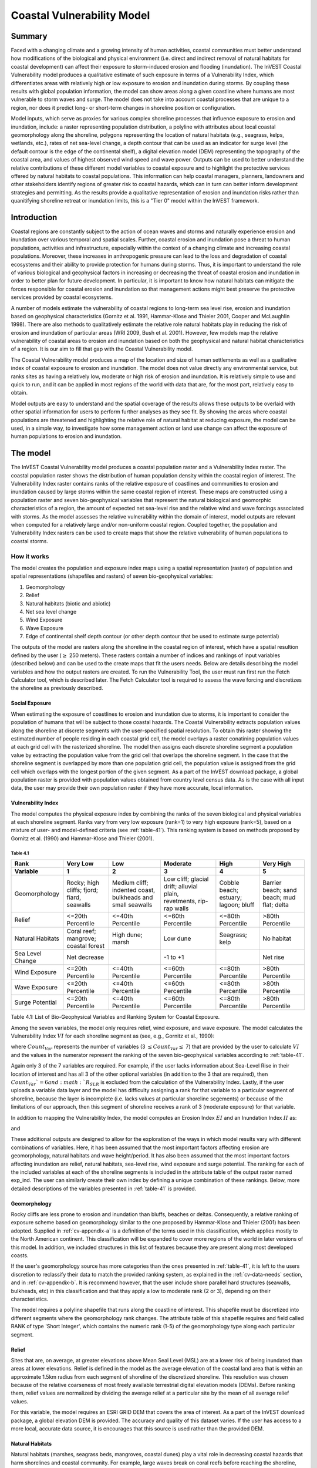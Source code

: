 .. _coastal-vulnerability:

.. |openfold| image:: ./shared_images/openfolder.png
              :alt: open
	      :align: middle 

.. |addbutt| image:: ./shared_images/addbutt.png
             :alt: add
	     :align: middle 
	     :height: 15px

.. |okbutt| image:: ./shared_images/okbutt.png
            :alt: OK
	    :align: middle 

.. |adddata| image:: ./shared_images/adddata.png
             :alt: add
	     :align: middle 

***************************
Coastal Vulnerability Model
***************************

Summary
=======

Faced with a changing climate and a growing intensity of human activities, coastal communities must better understand how modifications of the biological and physical environment (i.e. direct and indirect removal of natural habitats for coastal development) can affect their exposure to storm-induced erosion and flooding (inundation).  The InVEST Coastal Vulnerability model produces a qualitative estimate of such exposure in terms of a Vulnerability Index, which differentiates areas with relatively high or low exposure to erosion and inundation during storms. By coupling these results with global population information, the model can show areas along a given coastline where humans are most vulnerable to storm waves and surge. The model does not take into account coastal processes that are unique to a region, nor does it predict long- or short-term changes in shoreline position or configuration.

Model inputs, which serve as proxies for various complex shoreline processes that influence exposure to erosion and inundation, include: a raster representing population distribution, a polyline with attributes about local coastal geomorphology along the shoreline, polygons representing the location of natural habitats (e.g., seagrass, kelps, wetlands, etc.), rates of net sea-level change, a depth contour that can be used as an indicator for surge level (the default contour is the edge of the continental shelf), a digital elevation model (DEM) representing the topography of the coastal area, and values of highest observed wind speed and wave power.  Outputs can be used to better understand the relative contributions of these different model variables to coastal exposure and to highlight the protective services offered by natural habitats to coastal populations.  This information can help coastal managers, planners, landowners and other stakeholders identify regions of greater risk to coastal hazards, which can in turn can better inform development strategies and permitting.  As the results provide a qualitative representation of erosion and inundation risks rather than quanitifying shoreline retreat or inundation limits, this is a "Tier 0" model within the InVEST framework.


Introduction
============

Coastal regions are constantly subject to the action of ocean waves and storms and naturally experience erosion and inundation over various temporal and spatial scales.  Further, coastal erosion and inundation pose a threat to human populations, activities and infrastructure, especially within the context of a changing climate and increasing coastal populations.  Moreover, these increases in anthropogenic pressure can lead to the loss and degradation of coastal ecosystems and their ability to provide protection for humans during storms.  Thus, it is important to understand the role of various biological and geophysical factors in increasing or decreasing the threat of coastal erosion and inundation in order to better plan for future development.  In particular, it is important to know how natural habitats can mitigate the forces responsible for coastal erosion and inundation so that management actions might best preserve the protective services provided by coastal ecosystems.

A number of models estimate the vulnerability of coastal regions to long-term sea level rise, erosion and inundation based on geophysical characteristics (Gornitz et al. 1991, Hammar-Klose and Thieler 2001, Cooper and McLaughlin 1998).  There are also methods to qualitatively estimate the relative role natural habitats play in reducing the risk of erosion and inundation of particular areas (WRI 2009, Bush et al. 2001).  However, few models map the relative vulnerability of coastal areas to erosion and inundation based on both the geophysical and natural habitat characteristics of a region.  It is our aim to fill that gap with the Coastal Vulnerability model.

The Coastal Vulnerability model produces a map of the location and size of human settlements as well as a qualitative index of coastal exposure to erosion and inundation.  The model does not value directly any environmental service, but ranks sites as having a relatively low, moderate or high risk of erosion and inundation.  It is relatively simple to use and quick to run, and it can be applied in most regions of the world with data that are, for the most part, relatively easy to obtain.

Model outputs are easy to understand and the spatial coverage of the results allows these outputs to be overlaid with other spatial information for users to perform further analyses as they see fit. By showing the areas where coastal populations are threatened and highlighting the relative role of natural habitat at reducing exposure, the model can be used, in a simple way, to investigate how some management action or land use change can affect the exposure of human populations to erosion and inundation.

.. _cv-Model:

The model
=========

The InVEST Coastal Vulnerability model produces a coastal population raster and a Vulnerability Index raster.  The coastal population raster shows the distribution of human population density within the coastal region of interest.  The Vulnerability Index raster contains ranks of the relative exposure of coastlines and communities to erosion and inundation caused by large storms within the same coastal region of interest.  These maps are constructed using a population raster and seven bio-geophysical variables that represent the natural biological and geomorphic characteristics of a region, the amount of expected net sea-level rise and the relative wind and wave forcings associated with storms.  As the model assesses the relative vulnerability within the domain of interest, model outputs are relevant when computed for a relatively large and/or non-uniform coastal region. Coupled together, the population and Vulnerability Index rasters can be used to create maps that show the relative vulnerability of human populations to coastal storms.

How it works
------------

The model creates the population and exposure index maps using a spatial representation (raster) of population and spatial representations (shapefiles and rasters) of seven bio-geophysical variables:

1.	Geomorphology
2.	Relief
3.	Natural habitats (biotic and abiotic)
4.	Net sea level change
5.	Wind Exposure
6.	Wave Exposure
7.	Edge of continental shelf depth contour (or other depth contour that be used to estimate surge potential)

The outputs of the model are rasters along the shoreline in the coastal region of interest, which have a spatial resultion defined by the user (:math:`\geq` 250 meters).  These rasters contain a number of indices and rankings of input variables (described below) and can be used to the create maps that fit the users needs. Below are details describing the model variables and how the output rasters are created. To run the Vulnerability Tool, the user must run first run the Fetch Calculator tool, which is described later.  The Fetch Calculator tool is required to assess the wave forcing and discretizes the shoreline as previously described. 

Social Exposure
^^^^^^^^^^^^^^^

When estimating the exposure of coastlines to erosion and inundation due to storms, it is important to consider the population of humans that will be subject to those coastal hazards.  The Coastal Vulnerability extracts population values along the shoreline at discrete segments with the user-specified spatial resolution.  To obtain this raster showing the estimated number of people residing in each coastal grid cell, the model overlays a raster conatining population values at each grid cell with the rasterized shoreline.  The model then assigns each discrete shoreline segment a population value by extracting the population value from the grid cell that overlaps the shoreline segment.  In the case that the shoreline segment is overlapped by more than one population grid cell, the population value is assigned from the grid cell which overlaps with the longest portion of the given segment. As a part of the InVEST download package, a global population raster is provided with population values obtained from country level census data. As is the case with all input data, the user may provide their own population raster if they have more accurate, local information. 

Vulnerability Index
^^^^^^^^^^^^^^^^^^^

The model computes the physical exposure index by combining the ranks of the seven biological and physical variables at each shoreline segment.  Ranks vary from very low exposure (rank=1) to very high exposure (rank=5), based on a mixture of user- and model-defined criteria (see :ref:`table-41`). This ranking system is based on methods proposed by Gornitz et al. (1990) and Hammar-Klose and Thieler (2001).

.. _table-41:

Table 4.1
"""""""""

+------------------+--------------------------------------------+------------------------------------------------------------+---------------------------------------------------------------------+--------------------------------------+--------------------------------------------+
| Rank             | Very Low                                   | Low                                                        | Moderate                                                            | High                                 | Very High                                  |
+------------------+--------------------------------------------+------------------------------------------------------------+---------------------------------------------------------------------+--------------------------------------+--------------------------------------------+
| Variable         | 1                                          | 2                                                          | 3                                                                   | 4                                    | 5                                          |
+==================+============================================+============================================================+=====================================================================+======================================+============================================+
| Geomorphology    | Rocky; high cliffs; fjord; fiard, seawalls | Medium cliff; indented coast, bulkheads and small seawalls | Low cliff; glacial drift; alluvial plain, revetments, rip-rap walls | Cobble beach; estuary; lagoon; bluff | Barrier beach; sand beach; mud flat; delta |
+------------------+--------------------------------------------+------------------------------------------------------------+---------------------------------------------------------------------+--------------------------------------+--------------------------------------------+
| Relief           | <=20th Percentile                          | <=40th Percentile                                          | <=60th Percentile                                                   | <=80th Percentile                    | >80th Percentile                           |
+------------------+--------------------------------------------+------------------------------------------------------------+---------------------------------------------------------------------+--------------------------------------+--------------------------------------------+
| Natural Habitats | Coral reef; mangrove; coastal forest       | High dune; marsh                                           | Low dune                                                            | Seagrass; kelp                       | No habitat                                 |
+------------------+--------------------------------------------+------------------------------------------------------------+---------------------------------------------------------------------+--------------------------------------+--------------------------------------------+
| Sea Level Change | Net decrease                               |                                                            | -1 to +1                                                            |                                      | Net rise                                   |
+------------------+--------------------------------------------+------------------------------------------------------------+---------------------------------------------------------------------+--------------------------------------+--------------------------------------------+
| Wind Exposure    | <=20th Percentile                          | <=40th Percentile                                          | <=60th Percentile                                                   | <=80th Percentile                    | >80th Percentile                           |
+------------------+--------------------------------------------+------------------------------------------------------------+---------------------------------------------------------------------+--------------------------------------+--------------------------------------------+
| Wave Exposure    | <=20th Percentile                          | <=40th Percentile                                          | <=60th Percentile                                                   | <=80th Percentile                    | >80th Percentile                           |
+------------------+--------------------------------------------+------------------------------------------------------------+---------------------------------------------------------------------+--------------------------------------+--------------------------------------------+
| Surge Potential  | <=20th Percentile                          | <=40th Percentile                                          | <=60th Percentile                                                   | <=80th Percentile                    | >80th Percentile                           |
+------------------+--------------------------------------------+------------------------------------------------------------+---------------------------------------------------------------------+--------------------------------------+--------------------------------------------+

Table 4.1: List of Bio-Geophysical Variables and Ranking System for Coastal Exposure.

Among the seven variables, the model only requires relief, wind exposure, and wave exposure. The model calculates the Vulnerability Index :math:`VI` for each shoreline segment as (see, e.g., Gornitz et al., 1990):

.. math:: VI = \sqrt{{R_{Geomorphology} R_{Relief} R_{Habitats} R_{SLR} R_{WindExposure} R_{WaveExposure} R_{Surge}}\over {Count_{Var}}}
   :label: VulInd

where :math:`Count_{Var}` represents the number of variables (3 :math:`\leq Count_{Var} \leq` 7) that are provided by the user to calculate :math:`VI` and the values in the numerator represent the ranking of the seven bio-geophysical variables according to :ref:`table-41`.

Again only 3 of the 7 variables are required.  For example, if the user lacks information about Sea-Level Rise in their location of interest and has all 3 of the other optional variables (in addition to the 3 that are required), then :math:`Count_{Var}`=6 and :math:`R_{SLR}` is excluded from the calculation of the Vulnerability Index. Lastly, if the user uploads a variable data layer and the model has difficulty assigning a rank for that variable to a particular segment of shoreline, because the layer is incomplete (i.e. lacks values at particular shoreline segements) or because of the limitations of our approach, then this segment of shoreline receives a rank of 3 (moderate exposure) for that variable.

In addition to mapping the Vulnerability Index, the model computes an Erosion Index :math:`EI` and an Inundation Index :math:`II` as:

.. math:: EI = \sqrt{R_{Geomorphology} R_{Habitats} R_{WaveExposure}\over 3}
   :label: EroInd

and

.. math:: II = \sqrt{{ R_{Relief} R_{Habitats} R_{SLR} R_{WindExposure} R_{Surge}}\over 5}
   :label: InInd

These additional outputs are designed to allow for the exploration of the ways in which model results vary with different combinations of variables.  Here, it has been assumed that the most important factors affecting erosion are geomorphology, natural habitats and wave height/period.  It has also been assumed that the most important factors affecting inundation are relief, natural habitats, sea-level rise, wind exposure and surge potential. The ranking for each of the included variables at each of the shoreline segments is included in the attribute table of the output raster named exp_ind. The user can similarly create their own index by defining a unique combination of these rankings.  Below, more detailed descriptions of the variables presented in :ref:`table-41` is provided.

.. _cv-Geomorph:

Geomorphology
^^^^^^^^^^^^^

Rocky cliffs are less prone to erosion and inundation than bluffs, beaches or deltas.  Consequently, a relative ranking of exposure scheme based on geomorphology similar to the one proposed by Hammar-Klose and Thieler (2001) has been adopted. Supplied in :ref:`cv-appendix-a` is a definition of the terms used in this classification, which applies mostly to the North American continent.  This classification will be expanded to cover more regions of the world in later versions of this model.  In addition, we included structures in this list of features because they are present along most developed coasts.

If the user's geomorphology source has more categories than the ones presented in :ref:`table-41`, it is left to the users discretion to reclassify their data to match the provided ranking system, as explained in the :ref:`cv-data-needs` section, and in :ref:`cv-appendix-b`.  It is recommend however, that the user include shore parallel hard structures (seawalls, bulkheads, etc) in this classification and that thay apply a low to moderate rank (2 or 3), depending on their characteristics.

The model requires a polyline shapefile that runs along the coastline of interest.  This shapefile must be discretized into different segments where the geomorphology rank changes.  The attribute table of this shapefile requires and field called RANK of type 'Short Integer', which contains the numeric rank (1-5) of the geomorphology type along each particular segment.

.. _cv-Relief:

Relief
^^^^^^

Sites that are, on average, at greater elevations above Mean Seal Level (MSL) are at a lower risk of being inundated than areas at lower elevations.  Relief is defined in the model as the average elevation of the coastal land area that is within an approximate 1.5km radius from each segment of shoreline of the discretized shoreline. This resolution was chosen because of the relative coarseness of most freely available terrestrial digital elevation models (DEMs). Before ranking them, relief values are normalized by dividing the average relief at a particular site by the mean of all average relief values.

For this variable, the model requires an ESRI GRID DEM that covers the area of interest. As a part of the InVEST download package, a global elevation DEM is provided.  The accuracy and quality of this dataset varies.  If the user has access to a more local, accurate data source, it is encourages that this source is used rather than the provided DEM.

.. _cv-NatHab:

Natural Habitats
^^^^^^^^^^^^^^^^

Natural habitats (marshes, seagrass beds, mangroves, coastal dunes) play a vital role in decreasing coastal hazards that harm shorelines and coastal community. For example, large waves break on coral reefs before reaching the shoreline, mangroves and coastal forests dramatically reduce wave height in shallow waters, and decrease the strength of wave- and wind-generated currents, seagrass beds and marshes stabilize sediments and encourage the accretion of nearshore beds as well as dissipate wave energy. On the other hand, beaches with little to no biological habitats or sand dunes offer little protection to erosion and inundation. The ranking proposed in :ref:`table-41` is based on the fact that fixed and stiff habitiats that penetrate the water column (e.g., coral reefs, mangroves) and sand dunes are the most effective in protecting coastal communities. Flexible and seasonal habitats, such as seagrass, reduce flows when they can withstand their force, and encourage accretion of sediments. Therefore, these habitats recieve a lower ranking than fixed habitats. Once again, it is left to the user's discretion to separate sand dunes into high and low categories. It is suggested, however, that since category 4 hurricanes can create a 5m surge height, 5m is an appropriate cut-off value to separate high (>5m) and low (<5m) dunes. If the user has local knowledge about which habitats and dune elevations provide the better protection in their area of interest, they are free to deviate from these recommendations for their application.

To compute a Natural Habitat exposure rank for a given shoreline segment, the model determines whether a certain class of natural habitat  (:ref:`table-41`) is within a user-defined search radius from the segment.  (See Section 2 and :ref:`cv-appendix-b` for a description of how the model processes natural habitat input layers.)  When all :math:`N` habitats fronting that segment have been identified, the model creates a vector *R* that contains all the ranks :math:`R_{k}, 1 \le k \le N`, associated with these habitats, as defined in :ref:`table-41`.  Using those rank values, the model computes a final *Natural Habitat* exposure rank for that segment with the following formulation:

.. math:: R_{Hab} = 4.8-0.5 \sqrt{ ( 1.5 \max_{k=1}^N (5-R_k)  )^2 + ( \sum_{k=1}^N (5-R_k)^2 - \max_{k=1}^N (5-R_k) )^2 )}
   :label: R_hab

This formulation allows us to maximize the accounting of the beneficial services provided by all natural habitats that front a shoreline segment. In other words, it ensures segments with only a low rank habitat (i.e. high sand dune) and no others does not have a higher rank than those with both low and high ranking habitats. In equation :ref:`R_hab`, the habitat that has the lowest rank is weighed 1.5 times higher than all other habitats.  The final ranking values vary between a maximum of 4 when a segment is solely fronted by kelp or seagrass, to a minimum of 1.025 when it is fronted by a mangrove and coastal forests, a seagrass bed and a coral reef.  A detailed account of all possible final rank values that can be obtained with this formula is presented in :ref:`cv-appendix-b`.

For this variable, the model requires seperate polygon shapefiles representing each natural habitat type within the area of interest.  A complete descriptions of the requirements for this variable and instructions on how to prepare this variable for the model is presented in :ref:`cv-appendix-b`.
.. _cv-SLR:

Net Sea-Level Change
^^^^^^^^^^^^^^^^^^^^

The relative net sea level rise/decrease along the coastline of a given region is the sum of global sea-level rise, local sea level rise (eustatic rise) and local land motion (isostatic rise).  As indicated by Gornitz (1990), relative rise values between -1 and +1 do not change current erosion or inundation trends, as they can be considered to be within modeling and measurement error range.  In contrast, values smaller than -1 decrease the exposure, while values above +1 increase the exposure.  Please consult :ref:`cv-appendix-b` for suggestions of how to create this input.

.. _cv-winds:

Wind Exposure
^^^^^^^^^^^^^

Strong winds can generate high surges and/or high waves if they blow over an area for a long period of time.  The wind exposure variable ranks shoreline segments based on their relative exposure to strong winds.  We compute this ranking by computing and mapping the Relative Exposure Index (REI; Keddy, 1982).  This index is computed by taking the time series of the highest 10% wind speeds from a long record of measured wind speeds, dividing the compass rose (or the 360 degrees compass) into 16 equiangular sectors and combining the wind and fetch (distance over which wind blows over water) characteristics in these sectors as:

.. math:: REI = { {\sum^{16}_{n=1}} {U_n P_n F_n} }
   :label: REi

where:

+ :math:`U_n` is the average wind speed, in meters per second, in the :math:`n^{th}` equiangular sector
+ :math:`P_n` is the percent of all wind speeds in the record of interest that blow in the direction of the :math:`n^{th}` sector
+ :math:`F_n` is the fetch distance, in meters, in the :math:`n^{th}` sector

For a given coastline segment, we estimate fetch distances over each of the 16 equiangular sectors, with an accuracy of 1km, by using the model developed by Finlayson (2005).  Please note that, in our model, wind direction is the direction winds are blowing FROM, and not TOWARDS.  It is important to remember this convention if you decide to use your own data.

.. _cv-Wave:

Wave Exposure
^^^^^^^^^^^^^

The relative exposure of a reach of coastline to storm waves is a qualitative indicator of the potential for shoreline erosion.  A given stretch of shoreline is generally exposed to oceanic or locally-generated wind-waves, and, for a given wave height, waves that have a longer period have more power than shorter waves.  Coasts that are exposed to the open ocean generally experience a higher exposure to waves than sheltered regions because winds blowing over a very large distance, or fetch, generate larger waves.  Additionally, exposed regions experience the effects of long period waves, or swells, that were generated by distant storms.

In the Tier0 Coastal Exposure model, we estimate the relative exposure of a shoreline segment to waves :math:`E_w` by assigning it the maximum of the weighted average power of oceanic waves, :math:`E_w^o`, or locally wind-generated waves, :math:`E_w^l`:

.. math:: E_w=\max(E_w^o,E_w^l)
   :label: Ew

For oceanic waves, the weighted average power is computed as:

.. math:: E_w^o=\sum_{k=1}^{16}H[F_k]P_k^o O_k^o
   :label: Ewo

where :math:`H[F_k]` is a heavyside step function for all of the 16 wind equiangular sectors *k*.  It is zero if the fetch in that direction is less than 50km, and 1 if the fetch is greater than 50km:

.. math:: H[F_k]=\begin{cases}
   0 & \text{ if } F_k < 50km \\ 
   1 & \text{ if } F_k \ge 50km 
   \end{cases}
   :label: HF

In other words, this function helps us to only consider angular sectors where oceanic waves have the potential to reach the shoreline in the evaluation of wave exposure.  Further, :math:`P_k^o O_k^o` is the average of the highest 10% wave power values (:math:`P_k^o`) that were observed in the direction of the angular sector *k*, weighted by the percentage of time (:math:`O_k^o`) when those waves were observed in that sector.  For all waves in each angular sector, wave power is computed as:

.. math:: P = \frac{1}{2} H^2 T
   :label: WavPow

where :math:`P [kW/m]` is the wave power of an observed wave with a height :math:`H [m]` with a period :math:`T [s]`.

For locally wind-generated waves, :math:`E_w^l` is computed as:

.. math:: E_w^l=\sum_{k=1}^{16} P_k^l O_k^l
   :label: Ewl

which is the sum over the 16 wind sectors of the wave power generated by the average of the highest 10% wind speed values :math:`P_i^l` that propagate in the direction *k*, weighted by the percent occurrence :math:`O_i^l` of these strong wind in that sector.

The power of locally wind-generated waves is estimated with Equation :eq:`WavPow`. However, wave height and period of the locally generated wind-waves are computed for each of the 16 equiangular sectors as:

.. math::
   \left\{\begin{matrix}
   H=\widetilde{H}_\infty \left[\tanh \left(0.343\widetilde{d}^{1.14} \right )  \tanh \left( \frac{2.14.10^{-4}\widetilde{F}^{0.79}}{\tanh (0.343 \widetilde{d}^{1.14})} \right )\right ]^{0.572}\\ 
    \displaystyle \\
   T=\widetilde{T}_\infty \left[\tanh \left(0.1\widetilde{d}^{2.01} \right )  \tanh \left( \frac{2.77.10^{-7}\widetilde{F}^{1.45}}{\tanh (0.1  \widetilde{d}^{2.01})} \right )\right ]^{0.187}
   \end{matrix}\right.  
   :label: WaveFetch

where the non-dimensional wave height and period :math:`\widetilde{H}_\infty` and :math:`\widetilde{T}_\infty` are a function of the average of the highest 10% wind speed values :math:`U [m/s]` that were observed in in a particular sector: :math:`\widetilde{H}_\infty=0.24U^2/g`, and :math:`\widetilde{T}_\infty=7.69U^2/g`, and where the non-dimensional fetch and depth :math:`\widetilde{F}_\infty` and :math:`\widetilde{d}_\infty` are a function of the fetch distance in that sector :math:`F  [m]` and the average water depth in the region of interest :math:`d [m]`: :math:`\widetilde{F}_\infty=gF/U^2`, and :math:`\widetilde{T}_\infty = gd/U^2`. :math:`g  [m/s^2]` is the acceleration of gravity.

This expression of wave height and period does not differentiate between duration and fetch-limited conditions (USACE, 2002; Part II Chap 2).  Hence, model results might under- or over-estimate wind-generated waves characteristics at a site.

The procedure outlined above is valid for shoreline segments that are exposed to oceanic waves.  For sheltered areas, the exposure to waves is simply taken as :math:`E_w=E_w^l`.  In order to differentiate between exposed and sheltered areas (areas that are within embayments or sheltered from oceanic waves by geomorphic features), we use a fetch filter; segments for which two or more of the 16 fetches do not exceed a user-defined threshold distance are assumed to be sheltered.

For convenience, we provide you with default wind and wave data compiled from 6 years of WAVEWATCH III (WW3, Tolman (2009)) model hindcast reanalysis results. As discussed in the previous section, for each of the 16 equiangular wind sector, we computed the average of the highest 10% wind speed, wave height and wave power.  If you use your own data, you must use the same statistics of wind and wave (average of the highest 10% for wind speed, wave height and wave power) in order to produce meaningful results.


.. _cv-Surge:

Surge Potential
^^^^^^^^^^^^^^^

Storm surge elevation is a function of wind speed and direction, but also of the amount of time wind blows over relatively shallow areas.  In general, the longer the distance between the coastline and the edge of the continental shelf at a given area during a given storm, the higher the storm surge.  Unless a user decides to specify a certain depth contour appropriate to the region of interest, we estimate the relative exposure to storm surges by computing the length of the continental shelf fronting an area of interest.  (For hurricanes, a better approximation might be made by considering the distance between the coastline and the 30 meters depth contour (Irish and Resio 2010)).

The tool that we use to perform this computation assigns a distance to all segments within the area of interest, even to segments that seem sheltered because they are too far inland, protected by a significant land mass, or on a side of an island that is not exposed to the open ocean.  Consequently, we offer you the opportunity to define a maximum distance threshold over which shoreline segment within the area of interest will be deemed at low-risk of exposure to storm surge (see :ref:`cv-data-needs` section).  We provide an example of how to estimate this distance in :ref:`cv-appendix-b`.


.. _cv-Structures:

Structures
^^^^^^^^^^

Coastal structures such as seawalls are a powerful solution to slow or stop coastal erosion at a particular place.  However, they can sometimes have quite negative impacts on the stability of the overall stretch of coastline they are built in.  Among other things, water depth in front of shore-parallel structures often increases with time, leading to loss of intertidal or shallow subtidal habitats.  Furthermore, the very presence of a structure often accelerates the erosion of non-consolidated (e.g., sandy beach or erodible bluff) properties that adjoin the structure (Komar, 1998, Ch. 12).  

In the current release, the model takes into account the impact of structures in a very simple way.  Based on your Structures input layer (see :ref:`cv-vulnerabilityindex`), we assume that the shoreline segment backed by a structure will have a rank of 1 if it a seawall, or 2 if it is a revetment or riprap wall (see :ref:`table-41`).  However, we will decrease by one unit the ranking of the shoreline segments that adjoin the structure, if they have a rank equal or higher than 3 (i.e. they are erodible).  You can take the difference of outputs rasters from models run with or without the structures to highlight those consequences.  


.. _cv-Limitations:

Limitations and Simplifications
===============================

Beyond technical limitations, the Exposure Index also has theoretical limitations.  One of the main limitations is that we simplified the numerous natural characteristics and the extremely complex coastal processes occurring in a region into seven variables and exposure categories.  For example, the model does not distinguish between sand and mixed sand beaches; nor does it take into account the slope of bluffs.  More importantly, the model does not consider any hydrodynamic or sediment transport processes.  Consequently, we assume that regions that belong to the same geomorphic exposure class behave in a similar way.

Additionally, the scoring of exposure is the same everywhere in the region of interest; the model does not take into account any interactions between the different variables in :ref:`table-41`.  For example, the relative exposure to waves and wind will have the same weight whether the site under consideration is a sand beaches or a rocky cliff.  Finally, when we compute the final exposure index, we still take into account the effect of biogenic habitats fronting regions that have a low geomorphic ranking.  In other words, we assume that natural habitats provide protection to regions that are naturally protected again erosion.  This limitation artificially deflates the relative exposure of these regions, and inflates the relative exposure of regions that have a high geomorphic index.

The other type of limitations in this model is associated with the computation of the wind and wave exposure.  Because we wanted to provide default data for use in most regions of the world, we had to simplify the type of input required to compute wind and wave exposure.  In the WW3 wind database that we prepared to compute the REI, we do not provide time series of the highest 10% observed wind speed to compute REI as in :eq:`REi`, but instead provide the average speed in each of the 16 equiangular sector computed for that top 10% time series.  If you would like to upload your own data, you will need to follow the same procedure.  Similarly, for sheltered regions where we compute wave power from wind and fetch characteristics, we do not provide time series of wind speed from which wave power is computed, then take the highest 10% wave power values.  This approach would force us to create files that are too big to store.  Instead, for each time series of wind speed observed at a grid point, we provide you with the average of highest 10% wind speed observed in each equiangular sector.

Consequently, model outputs cannot be used to quantify the exposure to erosion and inundation of a specific coastal location; the model produces qualitative outputs and is designed to be used at a relatively large scale.  More importantly, the model does not predict the response of a region to specific storms or wave field and does not take into account any large-scale sediment transport pathways that may exist in a region of interest.

.. _cv-data-needs: 

Data needs
==========

The model uses an interface to input all required and optional data, as outlined in this section.  It outputs a population and a vulnerability index map.  The population map is always produced, but you have the option of uploading any or all of the variables in :ref:`table-41` to compute the Vulnerability Index map, with the exception of the wind input layer: the model will not run unless a wind input layer has been uploaded.

To run the model, two steps are required:

1.	Run the Fetch Calculator tool 2.	Run the Vulnerability Index tool

The Fetch Calculator tool usually takes the longest amount of time to run (more than five minutes on a "standard" laptop).  The most informative output of that tool is the classification of your shoreline into sheltered and exposed regions.  Please review it before running the second model to make sure you are satisfied with that classification.  Re-run the tool with a different fetch filter value if you are not satisfied (see :ref:`cv-Runmodel` section).  The Vulnerability Index only takes a few minutes to run (less than five minutes on a "standard" laptop).  Only the results of this last tool are important to your analysis; outputs of the Fetch Calculator serve mostly as inputs to the Vulnerability Index tool.

Here we outline the options presented to you via the two interfaces, and the content and format of the required and optional input data used by the model. More information on how to fill the input interface, or on how to obtain data is provided in :ref:`cv-appendix-b`.

.. _cv-Fetch:

Fetch Calculator
----------------

#. **Workspace Location (required).** You are required to specify a workspace folder path.  We recommended creating a new folder for each run of the model.  For example, by creating a folder called "FetchCalc" within the "CoastalProtection" folder, the model will create "intermediate" and "Output" folders within this "FetchCalc" workspace.  The "intermediate" folder will compartmentalize data from intermediate processes.  The model's final outputs will be stored in the "Output" folder.  You will have to refer to this folder "FetchCalc" in the Vulnerability Index interface.  Please note that you DO NOT have to run this model every time you run the Vulnerability Index model.::

     Name: Path to a workspace folder.  Avoid spaces. 
     Sample path: \InVEST\CoastalProtection\FetchCalc 

#. **Land Polygon (required).**  This input provides the model with a geographic shape of the coastal area of interest, and instructs it as to the boundaries of the land and seascape.  A global land mass polygon file is provided as default (Wessel and Smith, 1996), but other layers can be substituted.::

     Name: File can be named anything, but no spaces in the name
     File type: polygon shapefile (.shp)
     Sample path (default): \InVEST\Base_Data\Marine\Land\global_polygon.shp

#. **Land Polyline (required).**  This input should have the same shape as the Land Polygon (input 2), and must have a feature geometry of polyline instead of polygon.::

     Name: File can be named anything, but no spaces in the name
     File type: polyline shapefile (.shp)
     Sample path: \InVEST\Base_Data\Marine\Land\global_polyline.shp

#. **Land Area Filter (kilometers squared, optional).**  All landmasses within the AOI are included in fetch calculation, but this input instructs the model to filter out from the output calculation land masses (islands) with an area less than the value specified (in km\ :sup:`2`).  For example, if you enter "5", the model will only produce outputs for landmasses that have an area greater or equal to 5km\ :sup:`2`.  More information on how to fill this input cell is provided in :ref:`cv-appendix-b`.

   This input should be left blank if (1) you do not wish to filter out any land masses or (2) you select a land polygon and polyline (inputs #2-3) that is different from the default layers provided in the directory "\InVEST\Base_Data\Land\...".::

     Name: A numeric text string (positive integer)
     File type: text string (direct input to the ArcGIS interface)
     Sample (default):  5

#. **Area of Interest (AOI) (required).**  You must create a polygon feature layer that defines the Area of Interest (AOI).  An AOI instructs the model where to clip the Land Polygon and Land Polyline input data (inputs #2-3) in order to define the spatial extent of the analysis.

   The model uses the AOI's projection to set the projection for the sequential intermediate and output data layers and must have a WGS84 datum. In order to allocate wind and wave information from the Wave Watch 3 data (WW3), this AOI must also overlap one or more of the provided WW3 points. If you are including the Surge Potential variable in the computation of the exposure index, the depth contour specified in the Coastal Vulnerability model must be specified, and the AOI must intersect that contour.  If the AOI does not intersect that contour, the model will stop and provide feedback.::

     Name: File can be named anything, but no spaces in the name
     File type: polygon shapefile (.shp)
     Sample path: \InVEST\CoastalProtection\Input\AOI_BarkClay.shp

#. **Cell Size (meters, required).**  This input determines the spatial resolution at which the model runs and the resolution of the output maps. To run the model at the minimum 250 x 250 meters grid cell scale, you should enter "250".  A larger grid cell will yield a lower resolution, but a faster computation time.::

     Name: A numeric text string (positive integer)
     File type: text string (direct input to the ArcGIS interface)
     Sample (default): 250

#. **Fetch Distance Threshold (meters).**  This input determines the fetch distance threshold that will be used to differentiate sheltered and exposed shoreline segments.  If, for a given segment, at least two fetch distances are greater than the threshold that you input, then this segment is classified as exposed, and vice-versa.::

     Name: A numeric text string (positive integer)
     File type: text string (direct input to the ArcGIS interface)
     Sample (default): 12500

.. _cv-vulnerabilityindex:

Vulnerability Index
-------------------

1. **Workspace Location (required).** You are required to specify a workspace folder path.  We recommended creating a new folder for each run of the model. For example, by creating a folder called "CV" within the "Coastal Protection" folder, the model will create "intermediate" and "Output" folders within this "CV" workspace.  The "intermediate" folder will compartmentalize data from intermediate processes.  The model's final outputs will be stored in the "Output" folder.::

     Name: Path to a workspace folder.  Avoid spaces. 
     Sample path: \InVEST\CoastalProtection\CV 

2. **Fetch Calculator Tool Run Workspace (required).**  You are required to enter the path to the folder where the Fetch Calculator stored its intermediate and outputs folders.  Based on the example given above, it is the path to the "FetchCalc" workspace.::

     Name: Path to a workspace folder.  Avoid spaces. 
     Sample path: \InVEST\CoastalProtection\FetchCalc

3. **Population Raster (optional).**  If provided, a raster grid of population is used to map the population size along the coastline of the AOI specified (input #4).  A global population raster file is provided as default, but other population raster layers can be substituted.::

     Name: File can be named anything, but no spaces in the name and less than 13 characters
     Format: standard GIS raster file (ESRI GRID), with population values
     Sample data set (default): \InVEST\Base_Data\Marine\Population\global_pop

4. **Wind-Wave Exposure: Wave Watch III Model Data (required).**  This input is used to compute the Wind and Wave Exposure ranking of each shoreline segment (:ref:`table-41`).  It consists of a point shapefile that contains the location of the grid points as well as wave and wind values that represent storm conditions at that location.  If you would like to create such a file from your own data, please consult :ref:`cv-appendix-b`.

5. **Wave Exposure: Average Depth (meters) within AOI (required).** This is the average depth in your AOI used to estimate wind-generated wave characteristics.  If this depth is less than 500 meters, it means that your AOI is probably a shallow area such as a bay, estuary or lake.  Note: Depth should be less than 500 meters if it is shallow. ::

     Name: A numeric text string (positive integer)
     File type: text string (direct input to the ArcGIS interface)
     Sample (default): 500

6. **Relief: Digital Elevation Model (DEM) (required).**  This input is used to compute the Relief ranking of each shoreline segment (:ref:`table-41`).  It should consist of elevation information covering the entire AOI.  Focal statistics are computed on the input DEM within a 1,500m range for each pixel of coastline.  The average of elevation values within this range is ranked relative to all other coastline segments within the AOI.::

    Name: File can be named anything, but no spaces in the name
    File type: raster dataset
    Sample path: \InVEST\Base_Data\Marine\DEMs\claybark_dem
	
7. **Natural Habitat: Directory with Layers (optional).**  You must store all Natural Habitats input layers that you have in a folder named "NaturalHabitat", which is located in the "Input" folder of this model.  In this folder, you should store only Natural Habitat layers according to the list provided in :ref:`table-41`.  This input layer is used to compute a Natural Habitat ranking for each shoreline segment.  Each natural habitat layer should consist of the location of those habitats (which will be clipped by the model within the AOI, input 4).  All data in this folder must be polyline or polygon shapefiles and projected in meters.  The model allows for a maximum of eight layers in this directory.  Do not store any additional files that are not part of the analysis in this folder directory. The distance at which this layer will have a protective influence on coastline can be modified in the natural habitat CSV table (input 8).::

     Name: Folder can be named anything, but no spaces in the name
     File type: None, but must contain polyline or polygon shapefiles (.shp)
     Sample path: \InVEST\CoastalProtection\Input\NaturalHabitat

8. **Natural Habitat: Layers CSV Table (optional).**  You must provide a summary table to instruct the model on the protective influence (rank) and distance of natural habitat.  Use the sample table provided as a template since the model expects values to be in these specific cells.  More information on how to fill this table is provided in :ref:`cv-appendix-b`.::

     Table Names: File can be named anything, but no spaces in the name
     File type: *.csv
     Sample: InVEST\CoastalProtection\Input\NaturalHabitat_WCVI.csv

.. figure:: ./coastal_vulnerability_images/nathab_specs.png
   :align: center
   :figwidth: 475px

9. **Geomorphology: Shoreline Type (optional).**  This input, of geometry type "polyline", is used to compute the Geomorphology ranking of each shoreline segment (:ref:`table-41`).  It does not have to match the land polyline input used in the Fetch Calculator tool, but must resemble it as closely as possible. Additionally, the polyline shapefile must have a field called "RANK" that identifies the various shoreline type ranks with a number from 1-5.  More information on how to fill in this table is provided in :ref:`cv-appendix-b`.::

     Names: File can be named anything, but no spaces in the name
     File type: polyline shapefile (.shp)
     Sample path: \InVEST\CoastalProtection\Input\Geomorphology_BarkClay.shp

10. **Structures: Polygons Indicating Presence of Structures (optional).**  This input must be polygons that overlap segments of the coastline where structures are present.  They are used to estimate the shoreline segments that will be negatively impacted by the presence of these structures.::
	
     Name: File can be named anything, but no spaces in the name
     File type: polygon shapefile (.shp)
     Sample path: \InVEST\CoastalProtection\Input\Structures_BarkClay.shp	
	 
11. **Surge Potential: Continental Shelf (optional).**  This input is a global polygon dataset that depicts the location of the continental margin.  It must intersect with the AOI polygon (input #4).::

     Names: File can be named anything, but no spaces in the name
     File type: polygon shapefile (.shp)
     Sample path:  \InVEST\CoastalProtection\Input\continentalShelf.shp

12. **Sea Level Rise: Polygon Indicating Net Rise or Decrease (optional).** This input must be a polygon delineating regions within the AOI that experience various levels of net sea level change.  It must have a field called "RANK" that orders the net change values according to :ref:`table-41`.  More information on how to create this polygon is provided in the Marine InVEST :ref:`FAQ`, and in :ref:`cv-appendix-b`.::

     Name: File can be named anything, but no spaces in the name
     File type: polygon shapefile (.shp)
     Sample path: \InVEST\CoastalProtection\Input\SeaLevRise_WCVI.shp

.. _cv-Runmodel:

Running the model
=================

Setting up workspace and input folders
--------------------------------------

These folders will hold all input, intermediate and output data for the model. As with all folders for ArcGIS, these folder names must not contain any spaces or symbols.  See the sample data for an example.

.. note:: The word *'path'* means to navigate or drill down into a folder structure using the Open Folder dialog window that is used to select GIS layers or Excel worksheets for model input data or parameters. 

Exploring a project workspace and input data folder
^^^^^^^^^^^^^^^^^^^^^^^^^^^^^^^^^^^^^^^^^^^^^^^^^^^

The */InVEST/CoastalProtection* folder holds the main working folder for the model and all other associated folders. Within the *CoastalProtection* folder there will be a subfolder named *'Input'*. This folder holds most of the GIS and tabular data needed to setup and run the model.

The following image shows the sample input (on the left) and base data (on the right) folder structures and accompanying GIS data.  We recommend using this folder structure as a guide to organize your workspaces and data. Refer to the screenshots below for examples of folder structure and data organization.

+----------------------------------------------------------+----------------------------------------------------------+-+
| .. image:: ./coastal_vulnerability_images/cpdataorgA.png | .. image:: ./coastal_vulnerability_images/cpdataorgB.png | |
+----------------------------------------------------------+----------------------------------------------------------+-+


Creating a run of the model
---------------------------

The following example of setting up the Coastal Vulnerability (Tier 0) model uses the sample data provided with the InVEST download. The instructions and screenshots refer to the sample data and folder structure supplied within the InVEST installation package. It is expected that you will have location-specific data to use in place of the sample data. These instructions provide only a guideline on how to specify to ArcGIS the various types of data needed and does not represent any site-specific model parameters. See the :ref:`cv-data-needs` section for a more complete description of the data specified below.

1. Click the plus symbol next to the InVEST toolbox.

.. figure:: ./shared_images/investtoolbox.png
   :align: center
   :figwidth: 500px

2. Expand the Marine, Coastal Protection, and Tier 0 toolsets.  There are two scripts that you will have to run in succession: Fetch Calculator and Vulnerability Index.  Click on the Fetch Calculator script to open that model. For a refresher on the meaning of the different variables that we are asking you to load in this interface, please see :ref:`cv-Fetch`.

.. figure:: ./coastal_vulnerability_images/cpFetchtool350.png
   :align: center
   :figwidth: 546px

3. Specify the Workspace. Click on the Open Folder button |openfold| and path to the *InVEST/CoastalProtection* folder. If you created your own workspace folder (Step 2 in :ref:`cv-Fetch`), then select it here.

   Click on the *CoastalProtection* folder and click on |addbutt| set the main model workspace.  This is the folder in which you will find the intermediate and final outputs when the model is run.

4. Specify the Land Polygon. The model requires a land polygon shapefile to define the shoreline for the analysis. A default path to global sample data is supplied in the model window for you.

5. Specify the Land Polyline. The model requires a land polyline shapefile to define the shoreline for the analysis. A default path to global sample data is supplied in the model window for you.

6. Specify the Land Area Filter (Optional).  If you select this option, the model requires a land area filter parameter. The default value is given as 5 square kilometers. You can change this value by directly typing into the text box and entering another value.

7. Specify the Area of Interest (AOI). The model requires an AOI, which is the geographic area over which the model will be run. This example refers to the *AOI_BarkClay.shp* shapefile supplied in the sample data. You can create an AOI shapefile by following the Creating an AOI instructions in the :ref:`FAQ` section.

   Open |openfold| the *InVEST/CoastalProtection/Input* data folder. Select the AOI_BarkClay.shp shapefile and click |addbutt| to make the selection.

8. Specify the Cell Size. The model requires a cell size for the raster analysis. The default cell size is 250 meters. You may change this value by entering a new value directly into the text box.

9. Specify the Fetch Distance Threshold.  The model requires a fetch distance threshold to separate sheltered and exposed areas.  The default value is 12,500 meters.  You may change this value by entering a new value directly into the text box.

10. At this point the Fetch Calculator model dialog box is complete and ready to run.  As one final check, make sure that the Extent in your Environment settings (bottom right button on the interface) is set to "Default".  The Fetch Calculator may not run properly if your extent is set to an area outside the AOI input.

    Click |okbutt| to start the model run. The model will begin to run and a show a progress window with progress information about each step in the analysis. Once the model finishes, the progress window will show all the completed steps and the amount of time that has elapsed during the model run.

.. figure:: ./coastal_vulnerability_images/cpFetchtoolfilled350.png
   :align: center
   :figwidth: 464px

.. figure:: ./coastal_vulnerability_images/cpFetchcompleted350.png
   :align: center
   :figwidth: 678px

11. Now that your area of interest has been segmented, all fetch distances have been computed and separated between exposed and sheltered regions, you can click on the Coastal Vulnerability script to open that model.

.. figure:: ./coastal_vulnerability_images/cptool350.png
   :align: center
   :figwidth: 500px

12. Specify the Workspace. Click on the Open Folder button |openfold| and path to the *InVEST/CoastalProtection* folder.  Inside this folder, create a separate folder directory such as "CV" (for Coastal Vulnerability), then select it here.  Click on |addbutt| to set the Vulnerability Index model workspace. This is the folder in which you will find the intermediate and final outputs for the model run.

13. Specify the Fetch Calculator Model Run's Workspace. Navigate to the Workspace that you specified in Step 3 above.  This folder contains various outputs folders and files generated by the fetch calculator.

14. Specify the Global Population Raster. This is a global population raster with population assigned to each cell value. This raster will be supplied in the model window for you. Click |openfold| and path to the *InVEST/Base_Data/Marine/Population* folder. Select the *global_pop* raster and click |addbutt| to make the selection.

15. Specify the Wind-Wave Exposure shapefile.  The model requires wind and wave statistics to create the wind and wave exposure variables.  To include the default wind and wave input values, click |openfold| and path to the *InVEST/CoastalProtection/Input* data folder. Select the *WaveWatchIII.shp* shapefile and click |addbutt| to make the selection.  See the :ref:`cv-data-needs` section for details on preparing your own shapefile.

16. Specify the Average Depth of your area to be incorporated into Wave Exposure calculations.  We will assume that this average depth is representative of the water depth for your **whole** Area of Interest (AOI), and will be used to estimate wave height and associated period, for each of the 16 fetch angular sectors.  By default the model assumes an average depth of 500 meters.  However, if you AOI is a shallow bay or lake, enter its average value.

17. Specify the Relief Digital Elevation Model (DEM) raster.  The model requires a DEM raster file to estimate average elevation landward of the coastal segment.  Click |openfold| and path to the *InVEST/Base_Data/Marine/DEMs* data folder. Select the *claybark_dem* raster and click |addbutt| to make the selection.

18. Specify the Natural Habitat directory (optional). The model can use optional polygon shapefile that represent the location of various habitats. Click |openfold| and path to the *InVEST/CoastalProtection/Input* data folder. Select the *NaturalHabitat* folder and click |addbutt| to make the selection.

19. Specify the Natural Habitat CSV table (optional).  If the above input for natural habitat directory is specified, the model requires this  table of habitat ranks and protective distance stored in CSV. See the :ref:`cv-data-needs` section for more information on creating and formatting this table.  A sample CSV will be supplied for you.

    Click |openfold| and path to the *InVEST/CoastalProtection/Input* data folder. Double left-click on the file *NaturalHabitat_WCVI.csv*.

    Click |addbutt| to make the selection.

20. Specify the Geomorphology layer (optional). The model can use an optional polyline shapefile that represents shoreline geomorphology. Click |openfold| and path to the *InVEST/CoastalProtection/Input* data folder. Select the *Geomorphology_BarkClay.shp* shapefile and click |addbutt| to make the selection.

21. Specify the Structures layer (optional).  The model can incorporate polygons that indicate the presence of structures.  Click |openfold| and path to the *InVEST/CoastalProtection/Input* data folder. Select the *Structures_BarkClay.shp* shapefile and click |addbutt| to make the selection.

22. Specify the Surge Potential layer (optional). To represent surge potential, the model uses a continental shelf polygon shapefile. Click |openfold| and path to the *InVEST/CoastalProtection/Input* data folder. Select the *continentalShelf.shp* shapefile and click |addbutt| to make the selection.

23. Specify the Sea Level Rise layer (optional). The model can use an optional polygon shapefile that represents sea level rise potential. Click |openfold| and path to the *InVEST/CoastalProtection/Input* data folder. Select the *SeaLevRise_WCVI.shp* shapefile and click |addbutt| to make the selection.

24. At this point the model dialog box is completed for a complete run (with all optional data for full exposure analysis) of the Coastal Vulnerability model.

    Click |okbutt| to start the model run. The model will begin to run and a show a progress window with progress information about each step in the analysis. Once the model finishes, the progress window will show all the completed steps and the amount of time that has elapsed during the model run.

.. figure:: ./coastal_vulnerability_images/cptoolfilled350.png
   :align: center
   :figwidth: 551px

.. figure:: ./coastal_vulnerability_images/cpcompleted350.png
   :align: center
   :figwidth: 693px

 
Viewing output from the model
-----------------------------

Upon successful completion of the model, two new folders called "intermediate" and "Output" will be created in each of the sub-models (Fetch Calculator and Vulnerability Index) workspaces.  The main outputs that are useful for your analysis are the Vulnerability Index outputs, and we will concentrate on these outputs in the remainder of this document.  The Coastal Protection Output folder contains several types of spatial data, each of which are described the :ref:`cv-interpreting-results` section.

.. figure:: ./coastal_vulnerability_images/cpoutputdirs.png
   :align: center
   :figwidth: 500px

To view the output spatial data in ArcMap (from either the Intermediate or Output folders) click the Add Data button |adddata| and select the four files highlighted in the figure below.

.. figure:: ./coastal_vulnerability_images/cpoutputdir350.png
   :align: center
   :figwidth: 503px

To navigate between the different fields contained in the "exp_index" outputs, or to change the symbology of a layer, double-click, or right-click on the layer name in the table of contents, select "Properties", and then "Symbology".

+---------------------------------------------------------------+--------------------------------------------------------------------+-+
| .. image:: ./coastal_vulnerability_images/cplayersmenu200.png | .. image:: ./coastal_vulnerability_images/cplayerproperties300.png | |
+---------------------------------------------------------------+--------------------------------------------------------------------+-+

There you will find various options to change the way the data appear in the map.  In the example below, we chose to plot the vulnerability index, and flipped the color legend so that red segments have the highest rank. If you decide to use one of ArcGIS classification scheme to represent your output, we recommend that you use the *quantile* classification to plot output by percentile. To accentuate segments color and increase their thickness, click the "Display" tab in "Layer Properties", and choose "Resample during display using" "Majority (for discrete data)". To navigate quickly between maps of output fields in the "exp_index" layer, we recommend you copy and paste the "exp_index" layer in the workspace and plot the output layer that you are interested in.

.. figure:: ./coastal_vulnerability_images/cpoutmap350.png
   :align: center
   :figwidth: 500px

Finally, to generate a different map of outputs based on any other preferred relationship than the one presented in Equation :eq:`VulInd` (see Gornitz (1990) for examples of other ways of computing the exposure index), we recommend creating a new field in the Attribute Table:

+-------------------------------------------------------------------+---------------------------------------------------------------+-+
| .. image:: ./coastal_vulnerability_images/cplayersmenuopen200.png | .. image:: ./coastal_vulnerability_images/cpattributes350.png | |
+-------------------------------------------------------------------+---------------------------------------------------------------+-+

Once the new field is created, it can be named "New_Index" (for example).  After it is created, you can manipulate the various fields in any possible way using the field calculator:

.. figure:: ./coastal_vulnerability_images/cpcalculatorB350.png
   :align: center
   :figwidth: 500px

We encourage you to view as many fields in the outputs as necessary to develop an understanding of how the values of the different variables we used to compute the exposure index change along the Area of Interest, and to view the optional outputs described in the :ref:`cv-interpreting-results` section.


.. _cv-interpreting-results:

Interpreting results
====================

Model outputs
-------------

The following is a short description of each of the outputs from the Coastal Vulnerability model.  Each of these output files is saved in the "Output" folder that is located within the workspace directory you specified:

Output folder
^^^^^^^^^^^^^

+ Output\\exp_index

  + This raster layer contains important statistics used to determine coastal exposure.
  + The raster contains a variety of fields, including:

    + FFILT - coastline segments with low (0) and high (1) exposure based on number of fetch directions exceeding a distance threshold.  This output is also present in the Fetch Filter output folder.
    + WIND_RANK -  ranking (1-5) for wind exposure component of the index
    + WAVE_RANK - ranking (1-5) for wave exposure component of the index
+  Various habitat abbreviations (e.g. KELP1SH_RC) - rankings for individual habitats before combining into a single habitat rank (HAB_RANK)
+  STRUCTURE - presence (1) or absence (0) of structures
    + SURGE_RANK - ranking (0-5) for surge potential component of the index
    + SLR_RANK - expected sea level rise rankings
    + RELF_RANK - ranking (0-5) for relief component of the index
    + GEOMORPH_RANK - ranking (0-5) for geomorphology component of the index
+  HAB_RANK - combine impact of all vegetation inputs
    + EI - the erosion index (see :ref:`cv-Model` section)
    + II - the inundation index (see :ref:`cv-Model` section)
    + VI - the vulnerability index (see :ref:`cv-Model` section)
+  VI_WSTRUCT - the vulnerability index incorporating the effect of structures

+ Output\\vuln_index

  + This raster layer contains only values from the VI field of output #1 above and is automatically symbolized when added to ArcMap.

+ Output\\eros_index

  + This raster layer contains only values from the EI field of output #1 above and is automatically symbolized when added to ArcMap.

+ Output\\inund_index

  + This raster layer contains only values from the II field of output #1 above and is automatically symbolized when added to ArcMap.

+ Output\\coast_pop

  + This raster layer depicts population extracted from the global population input layer, but only for areas along the coast and within the area of interest you specified.
  + The values this dataset represents are the number of people within each grid cell.  You determine the size of the grid cells.

+ Output\\coast_pop_pts.shp

  + The point feature layer contains points along the coastline only where people live.
  + This layer can easily be symbolized by importing the symbology from the file \\InVEST\\CoastalProtection\\Input\\coast_pop_pts.lyr

+ Output\\coastPoly_prj.shp

  + This polygon feature layer displays the clipped landmass within the AOI and is projected based on the projection you specified.
  + This layer is most useful when added to ArcMap and moved below all other output layers in the ordering hierarchy.

Intermediate folder
^^^^^^^^^^^^^^^^^^^

+ intermediate\\nat_hab

  + This is a folder containing various intermediate rasters for determining natural habitat's reach in terms of coastal protection.  The reach distance of the vegetation and other natural habitat is set in the indices table (input #4).

+ intermediate\\fetch_cmb2

  + This intermediate raster layer is copy of the output from the Fetch Calculator tool and contains the various calculations performed by the model to eventually rank the various bio-geophysical variables.  It also includes the fetch distances calculations in 16 direction for each coastline segment.

+ intermediate\\ [various variable ranks] (e.g. "wind_rank")

  + These intermediate raster layers represent maps of the various variable ranks of which the three indices (VI, EI, II) incorporate.

Parameter log
-------------

Each time the module is run a text file will appear in the workspace folder. The file will list the parameter values for that run and be named according to the service and the date and time.


.. _cv-appendix-a:

Appendix A
==========

Here we provide definitions for the terms presented in the geomorphic classification in :ref:`table-41`.  Some of these are from Gornitz et al. (1997) and USACE (2002). Photos of some of the geomorphic classes that we presented can be found at the National Oceanic and Atmospheric Administration's `Ocean Service Office of Response and Restoration website <http://response.restoration.noaa.gov/gallery_gallery.php?RECORD_KEY%28gallery_index%29=joinphotogal_id,gallery_id,photo_id&joinphotogal_id%28gallery_index%29=86&gallery_id%28gallery_index%29=4&photo_id%28gallery_index%29=35>`_.

Alluvial Plain
  A plain bordering a river, formed by the deposition of material eroded from areas of higher elevation.

Barrier Beach
  Narrow strip of beach with a single ridge and often foredunes.  In its most general sense, a barrier refers to accumulations of sand or gravel lying above high tide along a coast.  It may be partially or fully detached from the mainland.

Beach
  A beach is generally made up of sand, cobbles, or boulders and is defined as the portion of the coastal area that is directly affected by wave action and that is terminated inland by a sea cliff, a dune field, or the presence of permanent vegetation.

Bluff
  A high, steep back or cliff

Cliffed Coasts
  Coasts with cliffs and other abrupt changes in slope at the ocean land interface. Cliffs indicate marine erosion and imply that the sediment supply of the given coastal segment is low. The cliff's height depends upon the topography of the hinterland, lithology of the area, and climate.

Delta
  Accumulations of fine-grained sedimentary deposits at the mouth of a river. The sediment is accumulating faster than wave erosion and subsidence can remove it.  These are associated with mud flats and salt marshes.

Estuary Coast
  Tidal mouth of a river or submerged river valley.  Often defined to include any semi-enclosed coastal body of water diluted by freshwater, thus includes most bays.  The estuaries are subjected to tidal influences with sedimentation rates and tidal ranges such that deltaic accumulations are absent. Also, estuaries are associated with relatively low-lying hinterlands, mud flats, and salt marshes.

Fiard
  Glacially eroded inlet located on low-lying rocky coasts (other terms used include sea inlets, fjardur, and firth).

Fjord
  A narrow, deep, steep-walled inlet of the sea, usually formed by entrance of the sea into a deep glacial trough.

Glacial Drift
  A collective term which includes a wide range of sediments deposited during the ice age by glaciers, melt-water streams and wind action.

Indented Coast
  Rocky coast with headland and bays that is the result of differential erosion of rocks of different strength.

Lagoon
  A shallow water body separated from the open sea by sand islands (e.g., barrier islands) or coral reefs.

Mud Flat
  A level area of fine silt and clay along a shore alternately covered or uncovered by the tide or covered by shallow water.


.. _cv-appendix-b:

Appendix B
==========

The model requires large-scale geo-physical, biological, atmospheric, and population data.  Most of this information can be gathered from past surveys, meteorological and oceanographic devices, and default databases provided with the model.  In this section, we propose various sources for the different data layers that are required by the model, and we suggest methods to fill out the input interface discussed in the :ref:`cv-data-needs` section.  We recommend that you import all the required and optional data layers before attempting to run the model.  Familiarity with data layers will facilitate the preparation of data inputs.


Population data
---------------

To assess the population residing near any segment of coastline, we use population data from the Global Rural-Urban Mapping Project (`GRUMP <http://sedac.ciesin.columbia.edu/gpw>`_).  This dataset contains global estimates of human populations in the year 2000 in 30 arc-second (1km) grid cells.  You can use your own, more detailed and/or recent census data, and we encourage you to use recent fine-scale population maps, even in paper form, to aid in the interpretation of the Exposure Index map.

Geo-physical data layer
-----------------------

To estimate the Exposure Index of the AOI, the model requires an outline of the coastal region.  As mentioned in the :ref:`cv-data-needs` Section, we provide a default global land mass polygon file.  This default dataset, provided by the U.S. National Oceanic and Atmospheric Administration (NOAA) is named GSHHS, or a Global Self-consistent, Hierarchical, High-resolution Shoreline (for more information, visit http://www.ngdc.noaa.gov/mgg/shorelines/gshhs.html).  It should be sufficient to represent the outline of most coastal regions of the world.  However, if this outline is not sufficient, we encourage you to substitute it with another layer.

To compute the Geomorphology ranking, you must provide a geomorphology layer (:ref:`cv-data-needs` Section, input 15) and an associated geomorphic classification map.  This map should provide the location and type of geomorphic features that are located in the coastal area of interest.  In some parts of the west-coast of the United States and Canada, such a map can be built from a database called `Shorezone <http://www.geobc.gov.bc.ca>`_.  For other parts of the United States, you can consult the `Environmental Sensitivity Index website <http://www.researchplanning.com/services/envir/esi.html>`_. If such a database is not available, we recommend building such a database from site surveys information, aerial photos, geologic maps, or satellites images (using Google or Bing Maps, for example).

In addition to the geomorphology layer, you must have a field in it's attribute table called "RANK".  This is used by the model to assign a geomorphology exposure ranking based on the different geomorphic classes identified.  Assign the exposure ranks based on the classification we presented in :ref:`table-41`. All ranks should be numeric from 1 to 5.

Habitat data layer
------------------

The natural habitat maps (inputs 7 and 8 in the :ref:`cv-data-needs` Section) should provide information about the location and types of coastal habitats described in :ref:`table-41`.  We built the subtidal layers in that directory from a database called `Shorezone <http://www.geobc.gov.bc.ca>`_.  We obtained dune data from unpublished dataset provided by Raincoast Applied Ecology.  If such a database is not available, we recommend building it from site surveys information, aerial photos, or even satellites images (using Google or Bing Maps, for example).

The Natural Habitat CSV table input asks you to provide information about the type of habitats layers that you have in the "NaturalHabitat" folder.  The different columns in that table are:

#.	HABITAT: The name of the natural habitat for which you have a layer (e.g., kelp or eelgrass)

#.	ID: The ID number associated with the name of these habitats: the underscored integer number X listed at the end of the name of the different layers that you have created, as in "eelgrass_2".  Note that this ID number is what the model uses to associate a rank and protection distance to the name you input in the first column.  In other words, the name you input in column 1 can be different from the name of your file, but the ID number should match.  For example, in the default natural habitat layers directory that provided, we have a eelgrass layer, which has the ID = 2 (e.g. eelgrass_2).  Since the ID in the second column is 2, then the model knows that the rank and protection distance values that you input for "eelgrass" apply to the eelgrass_2.shp GIS layer.

#.	RANK: The vulnerability rank associated with the natural habitat that you listed in column 1.  We recommend using the ranking system provided in :ref:`table-41`.  However, if you would like to evaluate how the vulnerability index values changes in the absence of the habitats listed in the table, you can change the RANK to a 5.  For example, to evaluate how the vulnerability of an area changes if you remove a high sand dune, you can change the RANK value from a 2 to a 5.

#.	PROTECTIVE DISTANCE (m): The model determines the presence or absence of various natural habitats that you specified in the AOI by estimating the fetch distance over 16 equiangular segments between the location of the natural habitats and the shoreline.  If there is a non-zero fetch distance between a patch of natural habitat and a shoreline segment, the model knows that the patch fronts that segment.  To assign a natural habitat ranking to that segment that takes into account the beneficial effect of the presence of this habitat, we ask that you input a maximum distance of influence into the Natural Habitat CSV table (input 8).  We assume that natural habitats that are fronting a segment but are further away from the segment than the distance you defined will not have a beneficial effect on the stability of that segment, and will not be counted in the natural habitat ranking for that segment.

To estimate this distance, we recommend loading the various habitat layers located in your "Natural Habitats" folder as well as the polygon layer representing your area of interest.  Then, using the ArcGIS "distance" tool, measure the distance between the shoreline and natural habitats that you judge to be close enough to have an effect on nearshore coastal processes.  It is best to take multiple measurements and develop a sense of an average acceptable distance that can serve as input.  Please keep in mind that this distance is reflective of the local bathymetry conditions (a seagrass bed can extend for kilometers seaward in shallow nearshore regions), but also of the quality of the spatial referencing of the input layer.  The example below gives an example of such measurement when seagrass beds are considered (green patches).

.. figure:: ./coastal_vulnerability_images/cpmeasure350.png
   :align: center
   :figwidth: 500px

As mentioned in :ref:`cv-NatHab`, we compute the natural habitat exposure ranking for a shoreline segment using the following equation:

.. math:: R_{Hab}=4.8-0.5 \sqrt{ (1.5 \max_{k=1}^N (5-R_k ) )^2 + (\sum_{k=1}^N (5-R_k)^2 - \max_{k=1}^N (5-R_k)) ^2 )}

We applied this equation to various possible combinations of natural habitats, and the results of this exercise are presented in the table and figure below:

.. figure:: ./coastal_vulnerability_images/NatHabRankTable.png
   :align: center
   :figwidth: 500px

.. figure:: ./coastal_vulnerability_images/ NatHabRankFig.png
   :align: center
   :figwidth: 500px


Wind data
---------

To estimate the importance of wind exposure and wind-generated waves, we require wind statistics measured in the vicinity of the AOI.  From at least 5 years of data, we require for REI calculation the average in each of the 16 equiangular sectors (0deg, 22.5deg, etc.) of the highest 10% wind speeds observed near the segment of interest.  In other words, for computation of the REI, sort wind speed time series in descending order, and take the highest 10% values, and associated direction.  Sort this sub-series by direction: all wind speeds that have a direction centered around each of the 16 equiangular sectors are assigned to that sector.  Then take the average of the wind speeds in each sector.  If there is no record of time series in a particular sector because only weak winds blow from that direction, then average wind speed in that sector is assigned a value of zero (0).  Please note that, in our model, wind direction is the direction winds are blowing FROM, and not TOWARDS.

For the computation of wave power from wind and fetch characteristics, we require the average of the 10% wind speed observed in each of the 16 equiangular sectors (0deg, 22.5deg, etc.).  In other words, for computation of wave power from fetch and wind, sort the time series of observed wind speed by direction: all wind speeds that have a direction centered on each of the 16 equiangular sectors are assigned to that sector.  Then, for each sector, take the average of the highest 10% observed values.  Again, please note that, in our model, wind direction is the direction winds are blowing FROM, and not TOWARDS.

If you would like to provide your own wind and wave statistics, instead of relying on WW3 data, please enter the data in the following order:

#.	Column 1-2: Placeholder. No information required.

#.	Columns 3-4: LAT, LONG values.  These values indicate the latitude and longitude of the grid points that will be used to assign wind and wave information to the different shoreline segments.

#.	Columns 5-20: REI_VX, where X=[0,22,45,67,90,112,135,157,180,202,225,247,270,292,315,337] (e.g., REI_V0). These wind speed values are computed to estimate the REI of each shoreline segment.  These values are the average of the highest 10% wind speeds that were allocated to the 16 equiangular sectors centered on the angles listed above.

#.	Columns 21 to 36: REI_PCTVX, where X has the same values as listed above. These 16 percent values (which sum to 1 when added together) correspond to the proportion of the highest 10% wind speeds which are centered on the main sector direction X listed above.

#.	Columns 37 to 52: V10PCT_X, where X has the same values as listed above. These variables are used to estimate wave power from fetch.  They correspond to the average of the highest 10% wind speeds that are centered on the main sector direction X.

#.	Column 53 to 68:  WavP_X, where X has the same values as listed above. These variables are used to estimate wave exposure for sites that are directly exposed to the open ocean.  They were computed from WW3 data by first estimating the wave power for all waves in the record, then splitting these wave power values into the 16 fetch sectors defined earlier.  For each sector, we then computed WavP by taking the average of the top 10% values (see Section :ref:`cv-Model`).

#.	Column 69 to 84:  WavPPCTX, where X has the same values as listed above.  These variables are used in combination with WavP_X to estimate wave exposure for sites that are directly exposed to the open ocean.  They correspond to the proportion of the highest 10% wave power values which are centered on the main sector direction X (see Section :ref:`cv-Model`).

If you decide to create a similar layer, we recommend that you create it in Microsoft Excel, and add the sheet in the "Layer" menu.  To plot the data, right-click on the sheet name, and choose "Display XY Data".  Choose to display the X and Y fields as "LONG" and "LAT", respectively.  If you are satisfied with the result, right-click on the layer, choose "Export Data" and convert this temporary "Events Layer" into a point shapefile that you can now call when you run the model.  Finally, make sure it has a WGS84 datum.

As described in :ref:`cv-Model` section :ref:`cv-winds`, the model provides an optional map of areas that are exposed or sheltered.  This is purely based on fetch distances, and does not take into account measurements of wind speeds. To prepare this map, the model uses an estimate of a fetch distance cutoff to use that you input, based on the AOI under consideration.  To provide that distance, we recommend using the "distance tool" on the global polygon layer, zoomed into the AOI, to determine that distance.

Sea level change
----------------

As mentioned earlier, the model requires a map of net rates of sea level rise or decrease in the AOI.  Such information can be found in reports or publications on Sea Level Change or Sea Level Rise in the region of interest.  Otherwise, we suggest that you generate such information from tide gage measurements, or based on values obtained for nearby regions that are assumed to behave in a similar way.  A good global source of data for tide gage measurements to be used in the context of sea level rise is the `Permanent Service for Sea Level <http://www.psmsl.org/>`_.  This site has corrected, and sometimes uncorrected, data on sea-level variation for many locations around the world.  From the tide gage measurements provided by this website, we suggest that you estimate the rate of sea level variation by fitting these observations to a linear regression, as shown in the figure below.  This figure was extracted from Bornhold (2008).

.. figure:: ./coastal_vulnerability_images/cpgmslr350.png
   :align: center
   :figwidth: 500px

Create a sea level change GIS layer
^^^^^^^^^^^^^^^^^^^^^^^^^^^^^^^^^^^

You can create your own polygon to represent the sea level change input to the model.  To create the feature class, the map window must be in "data view" mode.  Select the "Drawing" drop-down option and begin creating a polygon similar to the black feature below.  Double click to complete the polygon. Next, click "Drawing >> Convert Graphics to Features..."  Specify the path of the output shapefile or feature class and a name that will clearly designate the extent.  Finally, check the box: "Automatically delete graphics after conversion" and click "OK".  Once all polygons for specific regions are created, you must create an attribute field called "RANK" and populate it with either a value of 1, 3, or 5 indicating the net change values according to :ref:`table-41`.  For more information on how to create a Sea Level Change layer, see the :ref:`FAQ`.

Surge potential
---------------

Surge potential is estimated as the distance between a shoreline segment and the edge of the continental shelf, or any other depth contour of interest.  This output is computed using a method that does not take into account the presence of land barriers between a shoreline segment and the depth contour.

When creating an AOI of your own, we recommend loading the global polygon layer and the continental shelf (or other preferred depth contour, input 11) as guides.  Draw the AOI so that it overlaps the portion of coastline you want to include in your analysis.  Additionally, if you want to include surge potential variable make sure the AOI overlaps at least a portion of the shelf's closest edge to coastline.   This is necessary so that the model can properly calculate the distance to shelf.


References
==========
Bornhold, B.D., 2008, Projected sea level changes for British Columbia in the 21st century, report for the BC Ministry of Environment.

Bush, D.M.; Neal, W.J.; Young, R.S., and Pilkey, O.H. (1999). Utilization of geoindicators for rapid assessment of coastal-hazard risk and mitigation. Oc. and Coast. Manag., 42.

Center for International Earth Science Information Network (CIESIN), Columbia University; and Centro Internacional de Agricultura Tropical (CIAT) (2005). Gridded Population of the World Version 3 (GPWv3). Palisades, NY: Socioeconomic Data and Applications Center (SEDAC), Columbia University.

Cooper J., and McLaughlin S. (1998). Contemporary multidisciplinary approaches to coastal classification and environmental risk analysis. J. Coastal Res. 14(2):512-524

Finlayson, D. 2005, fetch program, USGS. Accessed February 2010, from http://sites.google.com/site/davidpfinlayson/Home/programming/fetch

Gornitz, V. (1990). Vulnerability of the east coast, U.S.A. to future sea level rise. JCR, 9.

Gornitz, V. M., Beaty, T.W., and R.C. Daniels (1997).  A coastal hazards database for the U.S. West Coast. ORNL/CDIAC-81, NDP-043C: Oak Ridge National Laboratory, Oak Ridge, Tennessee.

Hammar-Klose and Thieler, E.R. (2001). Coastal Vulnerability to Sea-Level Rise: A Preliminary Database for the U.S. Atlantic, Pacific, and Gulf of Mexico Coasts. U.S. Geological Survey, Digital Data Series DDS-68, 1 CD-ROM

Irish, J.L., and Resio, D.T., "A hydrodynamics-based surge scale for hurricanes," Ocean Eng., Vol. 37(1), 69-81, 2010.

Keddy, P. A. (1982). Quantifying within-lake gradients of wave energy: Interrelationships of wave energy, substrate particle size, and shoreline plants in Axe Lake, Ontario. Aquatic Botany 14, 41-58.

Short AD, Hesp PA (1982).  Wave, beach and dune interactions in south eastern Australia. Mar Geol 48:259-284

Tolman, H.L. (2009). User manual and system documentation of WAVEWATCH III version 3.14, Technical Note, U. S. Department of Commerce Nat. Oceanic and Atmosph. Admin., Nat. Weather Service, Nat. Centers for Environmental Pred., Camp Springs, MD.

U.S. Army Corps of Engineers (USACE). 2002. U.S. Army Corps of Engineers Coastal Engineering Manual (CEM) EM 1110-2-1100 Vicksburg, Mississippi.

Wessel, P., and W. H. F. Smith (1996).  A Global Self-consistent, Hierarchical, High-resolution Shoreline Database, J. Geophys. Res., 101, #B4, pp. 8741-8743.

World Resources Institute (WRI) (2009). "Value of Coral Reefs & Mangroves in the Caribbean, Economic Valuation Methodology V3.0".

